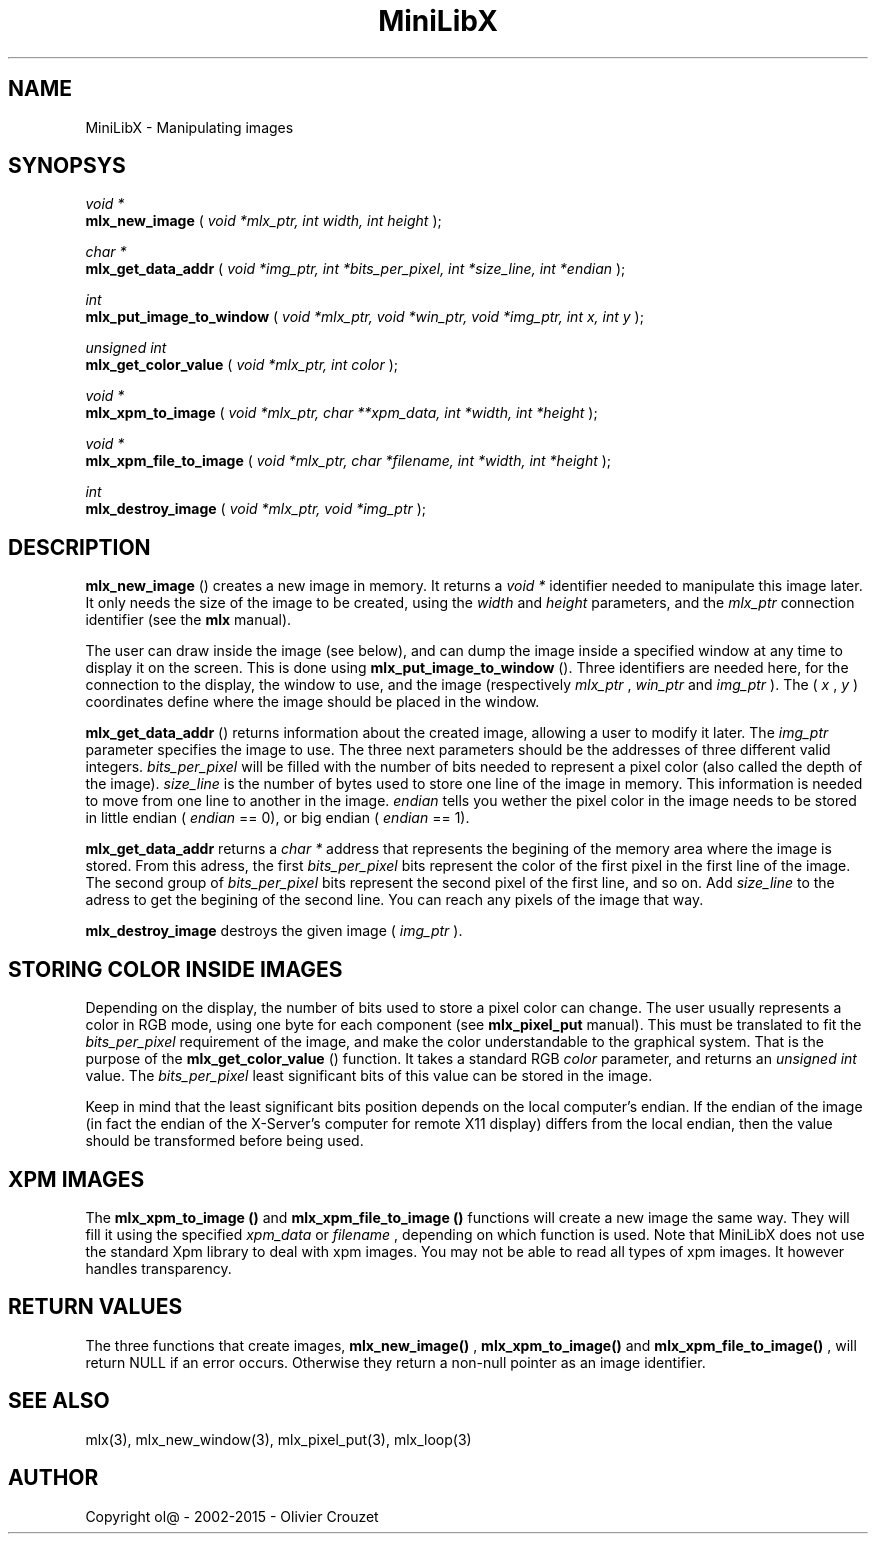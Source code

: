 .TH MiniLibX 3 "September 19, 2002"
.SH NAME
MiniLibX - Manipulating images
.SH SYNOPSYS

.nf
.I void *
.fi
.B mlx_new_image
(
.I void *mlx_ptr, int width, int height
);

.nf
.I char *
.fi
.B mlx_get_data_addr
(
.I void *img_ptr, int *bits_per_pixel, int *size_line, int *endian
);

.nf
.I int
.fi
.B mlx_put_image_to_window
(
.I void *mlx_ptr, void *win_ptr, void *img_ptr, int x, int y
);

.nf
.I unsigned int
.fi
.B mlx_get_color_value
(
.I void *mlx_ptr, int color
);

.nf
.I void *
.fi
.B mlx_xpm_to_image
(
.I void *mlx_ptr, char **xpm_data, int *width, int *height
);

.nf
.I void *
.fi
.B mlx_xpm_file_to_image
(
.I void *mlx_ptr, char *filename, int *width, int *height
);

.nf
.I int
.fi
.B mlx_destroy_image
(
.I void *mlx_ptr, void *img_ptr
);


.SH DESCRIPTION

.B mlx_new_image
() creates a new image in memory. It returns a
.I void *
identifier needed to manipulate this image later. It only needs
the size of the image to be created, using the
.I width
and
.I height
parameters, and the
.I mlx_ptr
connection identifier (see the
.B mlx
manual).

The user can draw inside the image (see below), and
can dump the image inside a specified window at any time to
display it on the screen. This is done using
.B mlx_put_image_to_window
(). Three identifiers are needed here, for the connection to the
display, the window to use, and the image (respectively
.I mlx_ptr
,
.I win_ptr
and
.I img_ptr
). The (
.I x
,
.I y
) coordinates define where the image should be placed in the window.

.B mlx_get_data_addr
() returns information about the created image, allowing a user
to modify it later. The
.I img_ptr
parameter specifies the image to use. The three next parameters should
be the addresses of three different valid integers.
.I bits_per_pixel
will be filled with the number of bits needed to represent a pixel color
(also called the depth of the image).
.I size_line
is the number of bytes used to store one line of the image in memory.
This information is needed to move from one line to another in the image.
.I endian
tells you wether the pixel color in the image needs to be stored in
little endian (
.I endian
== 0), or big endian (
.I endian
== 1).

.B mlx_get_data_addr
returns a
.I char *
address that represents the begining of the memory area where the image
is stored. From this adress, the first
.I bits_per_pixel
bits represent the color of the first pixel in the first line of
the image. The second group of
.I bits_per_pixel
bits represent the second pixel of the first line, and so on.
Add
.I size_line
to the adress to get the begining of the second line. You can reach any
pixels of the image that way.

.B mlx_destroy_image
destroys the given image (
.I img_ptr
).

.SH STORING COLOR INSIDE IMAGES

Depending on the display, the number of bits used to store a pixel color
can change. The user usually represents a color in RGB mode, using
one byte for each component (see
.B mlx_pixel_put
manual). This must be translated to fit the
.I bits_per_pixel
requirement of the image, and make the color understandable to the graphical system.
That is the purpose of the
.B mlx_get_color_value
() function. It takes a standard RGB
.I color
parameter, and returns an
.I unsigned int
value.
The
.I bits_per_pixel
least significant bits of this value can be stored in the image.

Keep in mind that the least significant bits position depends on the local
computer's endian. If the endian of the image (in fact the endian of
the X-Server's computer for remote X11 display) differs from the local endian, then the value should
be transformed before being used.

.SH XPM IMAGES

The
.B mlx_xpm_to_image ()
and
.B mlx_xpm_file_to_image ()
functions will create a new image the same way.
They will fill it using the specified
.I xpm_data
or
.I filename
, depending on which function is used.
Note that MiniLibX does not use the standard
Xpm library to deal with xpm images. You may not be able to
read all types of xpm images. It however handles transparency.

.SH RETURN VALUES
The three functions that create images,
.B mlx_new_image()
,
.B mlx_xpm_to_image()
and
.B mlx_xpm_file_to_image()
, will return NULL if an error occurs. Otherwise they return a non-null pointer
as an image identifier.


.SH SEE ALSO
mlx(3), mlx_new_window(3), mlx_pixel_put(3), mlx_loop(3)

.SH AUTHOR
Copyright ol@ - 2002-2015 - Olivier Crouzet
